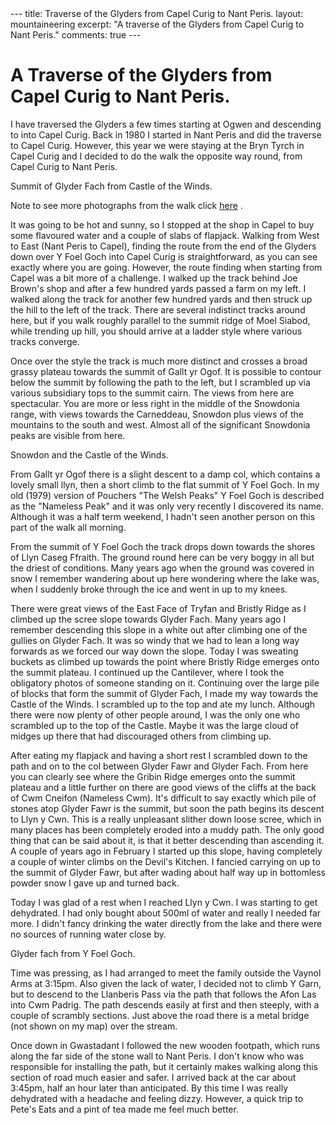 #+STARTUP: showall indent
#+STARTUP: hidestars
#+BEGIN_HTML
---
title: Traverse of the Glyders from Capel Curig to Nant Peris.
layout: mountaineering
excerpt: "A traverse of the Glyders from Capel Curig to Nant Peris."

comments: true
---
#+END_HTML
* A Traverse of the Glyders from Capel Curig to Nant Peris.
I have traversed the Glyders a few times starting at Ogwen
and descending to into Capel Curig. Back in 1980 I started in Nant
Peris and did the traverse to Capel Curig. However, this year we were
staying at the Bryn Tyrch in Capel Curig and I decided to do the walk
the opposite way round, from Capel Curig to Nant Peris.

#+BEGIN_HTML
<div class="photofloatr">
  <p><a href="/images/2010-06-glyders/DSCF2134.JPG" rel="lightbox" title="Summit of Glyder Fach from Castle of the Winds."> <img src="/images/2010-06-glyders/DSCF2134.JPG" width="200"
     alt="Summit of Glyder Fach from Castle of the Winds."></a></p>
  <p>Summit of Glyder Fach from Castle of the Winds.</p>

</div>
#+END_HTML

Note to see more photographs from the walk click [[file:glyders_photos.org][here]] .

It was going to be hot and sunny, so I stopped at the shop in Capel to
buy some flavoured water and a couple of slabs of flapjack. Walking
from West to East (Nant Peris to Capel), finding the route from the
end of the Glyders down over Y Foel Goch into Capel Curig is
straightforward, as you can see exactly where you are going. However,
the route finding when starting from Capel was a bit more of a
challenge. I walked up the track behind Joe Brown's shop and after a
few hundred yards passed a farm on my left. I walked along the track
for another few hundred yards and then struck up the hill to the left
of the track. There are several indistinct tracks around here, but if
you walk roughly parallel to the summit ridge of Moel Siabod, while
trending up hill, you should arrive at a ladder style where various
tracks converge.

Once over the style the track is much more distinct and crosses a
broad grassy plateau towards the summit of Gallt yr Ogof. It is
possible to contour below the summit by following the path to the
left, but I scrambled up via various subsidiary tops to the summit
cairn. The views from here are spectacular. You are more or less right
in the middle of the Snowdonia range, with views towards the
Carneddeau, Snowdon plus views of the mountains to the south and
west. Almost all of the significant Snowdonia peaks are visible from
here. 

#+BEGIN_HTML
<div class="photofloatl">
  <p><a href="/images/2010-06-glyders/DSCF2132.JPG" rel="lightbox" title="Snowdon and the Castle of the Winds."> <img src="/images/2010-06-glyders/DSCF2132.JPG" width="200"
     alt="Snowdon and the Castle of the Winds."></a></p>
  <p>Snowdon and the Castle of the Winds.</p>

</div>
#+END_HTML


From Gallt yr Ogof there is a slight descent to a damp col, which
contains a lovely small llyn, then a short climb to the flat summit of
Y Foel Goch. In my old (1979) version of Pouchers "The Welsh Peaks" Y
Foel Goch is described as the "Nameless Peak" and it was only very
recently I discovered its name. Although it was a half term weekend, I
hadn't seen another person on this part of the walk all morning.

From the summit of Y Foel Goch the track drops down towards the shores
of Llyn Caseg Ffraith. The ground round here can be very boggy in all
but the driest of conditions. Many years ago when the ground was
covered in snow I remember wandering about up here wondering where the
lake was, when I suddenly broke through the ice and went in up to my knees.

There were great views of the East Face of Tryfan and Bristly Ridge as
I climbed up the scree slope towards Glyder Fach. Many years ago I
remember descending this slope in a white out after climbing one of
the gullies on Glyder Fach. It was so windy that we had to lean a long
way forwards as we forced our way down the slope. Today I was sweating
buckets as  climbed up towards the point where Bristly Ridge emerges
onto the summit plateau. I continued up the Cantilever, where I took
the obligatory photos of someone standing on it. Continuing over the
large pile of blocks that form the summit of Glyder Fach, I made my way
towards the Castle of the Winds. I scrambled up to the top and ate my
lunch. Although there were now plenty of other people around, I was
the only one who scrambled up to the top of the Castle. Maybe it was
the large cloud of midges up there that had discouraged others from
climbing up.

After eating my flapjack and having a short rest I scrambled down to
the path and on to the col between Glyder Fawr and Glyder Fach. From
here you can clearly see where the Gribin Ridge emerges onto the
summit plateau and a little further on there are good views of the
cliffs at the back of Cwm Cneifon (Nameless Cwm). It's difficult to
say exactly which pile of stones atop Glyder Fawr is the summit, but
soon the path begins its descent to Llyn y Cwn. This is a really
unpleasant slither down loose scree, which in many places has been
completely eroded into a muddy path. The only good thing that can be
said about it, is that it better descending than ascending it. A
couple of years ago in February I started up this slope, having
completely a couple of winter climbs on the Devil's Kitchen. I fancied
carrying on up to the summit of Glyder Fawr, but after wading about
half way up in bottomless powder snow I gave up and turned back.

Today I was glad of a rest when I reached Llyn y Cwn. I was starting
to get dehydrated. I had only bought about 500ml of water and really I
needed far more. I didn't fancy drinking the water directly from the
lake and there were no sources of running water close by.

#+BEGIN_HTML
<div class="photofloatr">
  <p><a href="/images/2010-06-glyders/DSCF2120.JPG" rel="lightbox" title="Glyder fach from Y Foel Goch."> <img src="/images/2010-06-glyders/DSCF2120.JPG" width="200"
     alt="Glyder fach from Y Foel Goch."></a></p>
  <p>Glyder fach from Y Foel Goch.</p>

</div>
#+END_HTML


Time was pressing, as I had arranged to meet the family outside the
Vaynol Arms at 3:15pm.  Also given the lack of water, I decided not to
climb Y Garn, but to descend to the Llanberis Pass via the path that
follows the Afon Las into Cwm Padrig. The path descends easily at
first and then steeply, with a couple of scrambly sections. Just above
the road there is a metal bridge (not shown on my map) over the
stream.

Once down in Gwastadant I followed the new wooden footpath, which runs
along the far side of the stone wall to Nant Peris. I don't know who
was responsible for installing the path, but it certainly makes
walking along this section of road much easier and safer. I arrived
back at the car about 3:45pm, half an hour later than anticipated. By
this time I was really dehydrated with a headache and feeling
dizzy. However, a quick trip to Pete's Eats and a pint of tea made me
feel much better.
